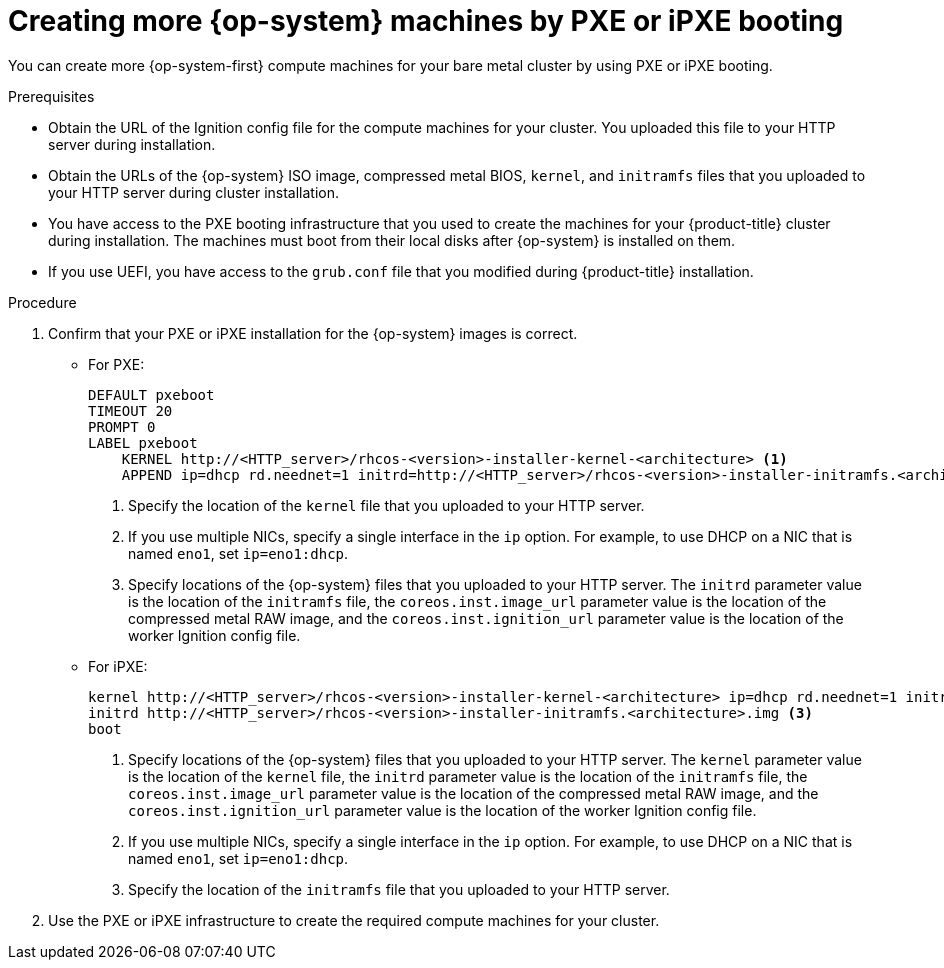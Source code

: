 // Module included in the following assemblies:
//
// * machine_management/user_infra/adding-bare-metal-compute-user-infra.adoc
// * post_installation_configuration/node-tasks.adoc

[id="machine-user-infra-machines-pxe_{context}"]
= Creating more {op-system} machines by PXE or iPXE booting

You can create more {op-system-first} compute machines for your bare metal cluster by using PXE or iPXE booting.

.Prerequisites

* Obtain the URL of the Ignition config file for the compute machines for your cluster. You uploaded this file to your HTTP server during installation.
* Obtain the URLs of the {op-system} ISO image, compressed metal BIOS, `kernel`, and `initramfs` files that you uploaded to your HTTP server during cluster installation.
* You have access to the PXE booting infrastructure that you used to create the machines for your {product-title} cluster during installation. The machines must boot from their local disks after {op-system} is installed on them.
* If you use UEFI, you have access to the `grub.conf` file that you modified during {product-title} installation.

.Procedure

. Confirm that your PXE or iPXE installation for the {op-system} images is correct.

** For PXE:
+
----
DEFAULT pxeboot
TIMEOUT 20
PROMPT 0
LABEL pxeboot
    KERNEL http://<HTTP_server>/rhcos-<version>-installer-kernel-<architecture> <1>
    APPEND ip=dhcp rd.neednet=1 initrd=http://<HTTP_server>/rhcos-<version>-installer-initramfs.<architecture>.img console=tty0 console=ttyS0 coreos.inst=yes coreos.inst.install_dev=sda coreos.inst.image_url=http://<HTTP_server>/rhcos-<version>-metal.<architecture>.raw.gz coreos.inst.ignition_url=http://<HTTP_server>/worker.ign <2> <3>
----
<1> Specify the location of the `kernel` file that you uploaded to your HTTP server.
<2> If you use multiple NICs, specify a single interface in the `ip` option. For example, to use DHCP on a NIC that is named `eno1`, set `ip=eno1:dhcp`.
<3> Specify locations of the {op-system} files that you uploaded to your HTTP server. The `initrd` parameter value is the location of the `initramfs` file, the `coreos.inst.image_url` parameter value is the location of the compressed metal RAW image, and the `coreos.inst.ignition_url` parameter value is the location of the worker Ignition config file.

** For iPXE:
+
----
kernel http://<HTTP_server>/rhcos-<version>-installer-kernel-<architecture> ip=dhcp rd.neednet=1 initrd=http://<HTTP_server>/rhcos-<version>-installer-initramfs.<architecture>.img console=tty0 console=ttyS0 coreos.inst=yes coreos.inst.install_dev=sda coreos.inst.image_url=http://<HTTP_server>/rhcos-<version>-metal.<arhcitectutre>.raw.gz coreos.inst.ignition_url=http://<HTTP_server>/worker.ign <1> <2>
initrd http://<HTTP_server>/rhcos-<version>-installer-initramfs.<architecture>.img <3>
boot
----
<1> Specify locations of the {op-system} files that you uploaded to your HTTP server. The `kernel` parameter value is the location of the `kernel` file, the `initrd` parameter value is the location of the `initramfs` file, the `coreos.inst.image_url` parameter value is the location of the compressed metal RAW image, and the `coreos.inst.ignition_url` parameter value is the location of the worker Ignition config file.
<2> If you use multiple NICs, specify a single interface in the `ip` option. For example, to use DHCP on a NIC that is named `eno1`, set `ip=eno1:dhcp`.
<3> Specify the location of the `initramfs` file that you uploaded to your HTTP server.

. Use the PXE or iPXE infrastructure to create the required compute machines for your cluster.
